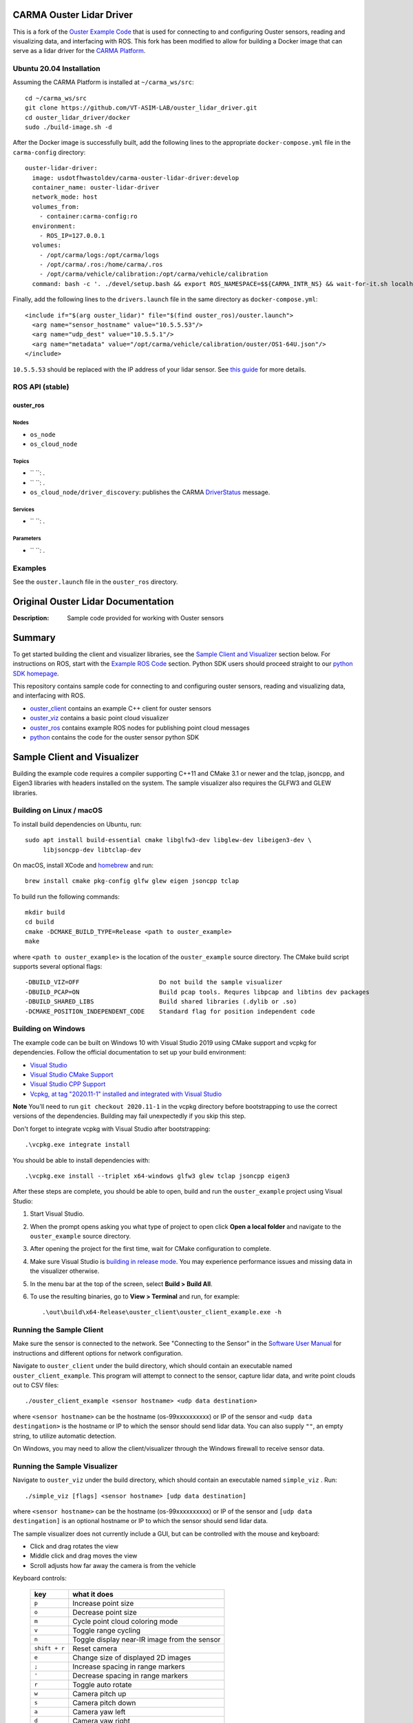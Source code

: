 CARMA Ouster Lidar Driver
=========================

This is a fork of the `Ouster Example Code <https://github.com/ouster-lidar/ouster_example>`_ that is used for connecting to and configuring Ouster sensors, reading and visualizing data, and interfacing with ROS. This fork has been modified to allow for building a Docker image that can serve as a lidar driver for the `CARMA Platform <https://github.com/usdot-fhwa-stol/carma-platform>`_.

Ubuntu 20.04 Installation
-------------------------
Assuming the CARMA Platform is installed at ``~/carma_ws/src``::

    cd ~/carma_ws/src
    git clone https://github.com/VT-ASIM-LAB/ouster_lidar_driver.git
    cd ouster_lidar_driver/docker
    sudo ./build-image.sh -d

After the Docker image is successfully built, add the following lines to the appropriate ``docker-compose.yml`` file in the ``carma-config`` directory::

    ouster-lidar-driver:
      image: usdotfhwastoldev/carma-ouster-lidar-driver:develop
      container_name: ouster-lidar-driver
      network_mode: host
      volumes_from:
        - container:carma-config:ro
      environment:
        - ROS_IP=127.0.0.1
      volumes:
        - /opt/carma/logs:/opt/carma/logs
        - /opt/carma/.ros:/home/carma/.ros
        - /opt/carma/vehicle/calibration:/opt/carma/vehicle/calibration
      command: bash -c '. ./devel/setup.bash && export ROS_NAMESPACE=$${CARMA_INTR_NS} && wait-for-it.sh localhost:11311 -- roslaunch /opt/carma/vehicle/config/drivers.launch drivers:=ouster_lidar'

Finally, add the following lines to the ``drivers.launch`` file in the same directory as ``docker-compose.yml``::

    <include if="$(arg ouster_lidar)" file="$(find ouster_ros)/ouster.launch">
      <arg name="sensor_hostname" value="10.5.5.53"/>
      <arg name="udp_dest" value="10.5.5.1"/>
      <arg name="metadata" value="/opt/carma/vehicle/calibration/ouster/OS1-64U.json"/>
    </include>

``10.5.5.53`` should be replaced with the IP address of your lidar sensor. See `this guide <https://github.com/SteveMacenski/ouster_ros1>`_ for more details.

ROS API (stable)
----------------

ouster_ros
^^^^^^^^^^

Nodes
"""""
* ``os_node``
* ``os_cloud_node``

Topics
""""""
* `` ``: .
* `` ``: .
* ``os_cloud_node/driver_discovery``: publishes the CARMA `DriverStatus <https://github.com/usdot-fhwa-stol/carma-msgs/blob/develop/cav_msgs/msg/DriverStatus.msg>`_ message.

Services
""""""""
* `` ``: .

Parameters
""""""""""
* `` ``: .

Examples
--------

See the ``ouster.launch`` file in the ``ouster_ros`` directory.

Original Ouster Lidar Documentation
===================================

:Description: Sample code provided for working with Ouster sensors

.. contents:: Contents:
   :local:


Summary
=======

To get started building the client and visualizer libraries, see the `Sample Client and Visualizer`_
section below. For instructions on ROS, start with the `Example ROS Code`_ section. Python SDK users
should proceed straight to our `python SDK homepage <python/>`_.

This repository contains sample code for connecting to and configuring ouster sensors, reading and
visualizing data, and interfacing with ROS.

* `ouster_client <ouster_client/>`_ contains an example C++ client for ouster sensors
* `ouster_viz <ouster_viz/>`_ contains a basic point cloud visualizer
* `ouster_ros <ouster_ros/>`_ contains example ROS nodes for publishing point cloud messages
* `python <python/>`_ contains the code for the ouster sensor python SDK


Sample Client and Visualizer
============================

Building the example code requires a compiler supporting C++11 and CMake 3.1 or newer and the tclap,
jsoncpp, and Eigen3 libraries with headers installed on the system. The sample visualizer also
requires the GLFW3 and GLEW libraries.

Building on Linux / macOS
-------------------------

To install build dependencies on Ubuntu, run::

    sudo apt install build-essential cmake libglfw3-dev libglew-dev libeigen3-dev \
         libjsoncpp-dev libtclap-dev

On macOS, install XCode and `homebrew <https://brew.sh>`_ and run::

    brew install cmake pkg-config glfw glew eigen jsoncpp tclap

To build run the following commands::

    mkdir build
    cd build
    cmake -DCMAKE_BUILD_TYPE=Release <path to ouster_example>
    make

where ``<path to ouster_example>`` is the location of the ``ouster_example`` source directory. The
CMake build script supports several optional flags::

    -DBUILD_VIZ=OFF                      Do not build the sample visualizer
    -DBUILD_PCAP=ON                      Build pcap tools. Requres libpcap and libtins dev packages
    -DBUILD_SHARED_LIBS                  Build shared libraries (.dylib or .so)
    -DCMAKE_POSITION_INDEPENDENT_CODE    Standard flag for position independent code

Building on Windows
-------------------

The example code can be built on Windows 10 with Visual Studio 2019 using CMake support and vcpkg
for dependencies. Follow the official documentation to set up your build environment:

* `Visual Studio <https://visualstudio.microsoft.com/downloads/>`_
* `Visual Studio CMake Support
  <https://docs.microsoft.com/en-us/cpp/build/cmake-projects-in-visual-studio?view=vs-2019>`_
* `Visual Studio CPP Support
  <https://docs.microsoft.com/en-us/cpp/build/vscpp-step-0-installation?view=vs-2019>`_
* `Vcpkg, at tag "2020.11-1" installed and integrated with Visual Studio
  <https://docs.microsoft.com/en-us/cpp/build/vcpkg?view=msvc-160#installation>`_

**Note** You'll need to run ``git checkout 2020.11-1`` in the vcpkg directory before bootstrapping
to use the correct versions of the dependencies. Building may fail unexpectedly if you skip this
step.

Don't forget to integrate vcpkg with Visual Studio after bootstrapping::

    .\vcpkg.exe integrate install

You should be able to install dependencies with::

    .\vcpkg.exe install --triplet x64-windows glfw3 glew tclap jsoncpp eigen3

After these steps are complete, you should be able to open, build and run the ``ouster_example``
project using Visual Studio:

1. Start Visual Studio.
2. When the prompt opens asking you what type of project to open click **Open a local folder** and
   navigate to the ``ouster_example`` source directory.
3. After opening the project for the first time, wait for CMake configuration to complete.
4. Make sure Visual Studio is `building in release mode`_. You may experience performance issues and
   missing data in the visualizer otherwise.
5. In the menu bar at the top of the screen, select **Build > Build All**.
6. To use the resulting binaries, go to **View > Terminal** and run, for example::

    .\out\build\x64-Release\ouster_client\ouster_client_example.exe -h

.. _building in release mode: https://docs.microsoft.com/en-us/visualstudio/debugger/how-to-set-debug-and-release-configurations?view=vs-2019

Running the Sample Client
-------------------------

Make sure the sensor is connected to the network. See "Connecting to the Sensor" in the `Software
User Manual <https://www.ouster.com/downloads>`_ for instructions and different options for network
configuration.

Navigate to ``ouster_client`` under the build directory, which should contain an executable named
``ouster_client_example``. This program will attempt to connect to the sensor, capture lidar data,
and write point clouds out to CSV files::

    ./ouster_client_example <sensor hostname> <udp data destination>

where ``<sensor hostname>`` can be the hostname (os-99xxxxxxxxxx) or IP of the sensor and ``<udp
data destingation>`` is the hostname or IP to which the sensor should send lidar data. You can also
supply ``""``, an empty string, to utilize automatic detection.

On Windows, you may need to allow the client/visualizer through the Windows firewall to receive
sensor data.

Running the Sample Visualizer
-----------------------------

Navigate to ``ouster_viz`` under the build directory, which should contain an executable named
``simple_viz`` . Run::

    ./simple_viz [flags] <sensor hostname> [udp data destination]

where ``<sensor hostname>`` can be the hostname (os-99xxxxxxxxxx) or IP of the sensor and ``[udp
data destingation]`` is an optional hostname or IP to which the sensor should send lidar data.

The sample visualizer does not currently include a GUI, but can be controlled with the mouse and
keyboard:

* Click and drag rotates the view
* Middle click and drag moves the view
* Scroll adjusts how far away the camera is from the vehicle

Keyboard controls:

    ============= ============================================
        key       what it does
    ============= ============================================
    ``p``         Increase point size
    ``o``         Decrease point size
    ``m``         Cycle point cloud coloring mode
    ``v``         Toggle range cycling
    ``n``         Toggle display near-IR image from the sensor
    ``shift + r`` Reset camera
    ``e``         Change size of displayed 2D images
    ``;``         Increase spacing in range markers
    ``'``         Decrease spacing in range markers
    ``r``         Toggle auto rotate
    ``w``         Camera pitch up
    ``s``         Camera pitch down
    ``a``         Camera yaw left
    ``d``         Camera yaw right
    ``1``         Toggle point cloud visibility
    ``0``         Toggle orthographic camera
    ``=``         Zoom in
    ``-``         Zoom out
    ``shift``     Camera Translation with mouse drag
    ============= ============================================

For usage and other options, run ``./simple_viz -h``


Example ROS Code
================

The sample code include tools for publishing sensor data as standard ROS topics. Since ROS uses its
own build system, it must be compiled separately from the rest of the sample code.

The provided ROS code has been tested on ROS Kinetic, Melodic, and Noetic on Ubuntu 16.04, 18.04,
and 20.04, respectively. Use the `installation instructions <https://www.ros.org/install/>`_ to get
started with ROS on your platform.

Building
--------

The build dependencies include those of the sample code::

    sudo apt install build-essential cmake libglfw3-dev libglew-dev libeigen3-dev \
         libjsoncpp-dev libtclap-dev

Additionally, you should install the ros dependencies::

    sudo apt install ros-<ROS-VERSION>-ros-core ros-<ROS-VERSION>-pcl-ros \
         ros-<ROS-VERSION>-tf2-geometry-msgs ros-<ROS-VERSION>-rviz

where ``<ROS-VERSION>`` is ``kinetic``, ``melodic``, or ``noetic``. 


Alternatively, if you would like to install dependencies with `rosdep`::

    rosdep install --from-paths <path to ouster example>

To build::

    source /opt/ros/<ROS-VERSION>/setup.bash
    mkdir -p ./myworkspace/src
    cd myworkspace
    ln -s <path to ouster_example> ./src/
    catkin_make -DCMAKE_BUILD_TYPE=Release

**Warning:** Do not create your workspace directory inside the cloned ouster_example repository, as
this will confuse the ROS build system.

For each command in the following sections, make sure to first set up the ROS environment in each
new terminal by running::

        source myworkspace/devel/setup.bash

Running ROS Nodes with a Sensor
-------------------------------

Make sure the sensor is connected to the network. See "Connecting to the Sensor" in the `Software
User Manual`_ for instructions and different options for network configuration.

To publish ROS topics from a running sensor, run::

    roslaunch ouster_ros ouster.launch sensor_hostname:=<sensor hostname> \
                                       metadata:=<path to metadata json>

where:

* ``<sensor hostname>`` can be the hostname (os-99xxxxxxxxxx) or IP of the sensor
* ``<path to metadata json>`` is the path you want to save sensor metadata to.
  You must provide a JSON filename at the end, not just a path to a directory.

Note that by default the working directory of all ROS nodes is set to ``${ROS_HOME}``, generally
``$HOME/.ros``. If you provide a relative path to ``metadata``, i.e., ``metadata:=meta.json``, it 
will write to ``${ROS_HOME}/meta.json``. To avoid this, you can provide an absolute path to 
``metadata``, i.e. ``metadata:=/home/user/meta.json``.

You can also optionally specify:

* ``udp_dest:=<hostname>`` to specify the hostname or IP to which the sensor should send data
* ``lidar_mode:=<mode>`` where mode is one of ``512x10``, ``512x20``, ``1024x10``, ``1024x20``, or
  ``2048x10``, and
* ``viz:=true`` to visualize the sensor output, if you have the rviz ROS package installed


Recording Data
--------------

To record raw sensor output use `rosbag record`_. After starting the ``roslaunch`` command above, in
another terminal, run::

    rosbag record /os_node/imu_packets /os_node/lidar_packets

This will save a bag file of recorded data in the current working directory.

You should copy and save the metadata file alongside your data. The metadata file will be saved at
the provided path to `roslaunch`. If you run the node and cannot find the metadata file, try looking
inside your ``${ROS_HOME}``, generally ``$HOME/.ros``. Regardless, you must retain the metadata
file, as you will not be able to replay your data later without it.

.. _rosbag record: https://wiki.ros.org/rosbag/Commandline#rosbag_record

Playing Back Recorded Data
--------------------------

To publish ROS topics from recorded data, specify the ``replay`` and ``metadata`` parameters when
running ``roslaunch``::

    roslaunch ouster_ros ouster.launch replay:=true metadata:=<path to metadata json>

And in a second terminal run `rosbag play`_::

    rosbag play --clock <bag files ...>

A metadata file is mandatory for replay of data. See `Recording Data`_ for how
to obtain the metadata file when recording your data.

.. _rosbag play: https://wiki.ros.org/rosbag/Commandline#rosbag_play


Ouster Python SDK
=================

Python SDK users should proceed straight to the `Ouster python SDK homepage <python/>`_.


Additional Information
======================

* Sample sensor output usable with the provided ROS code `is available here
  <https://ouster.com/resources/lidar-sample-data>`_.
* For network configuration, refer to "Connecting to the Sensor" in the `Software User Manual`_.
